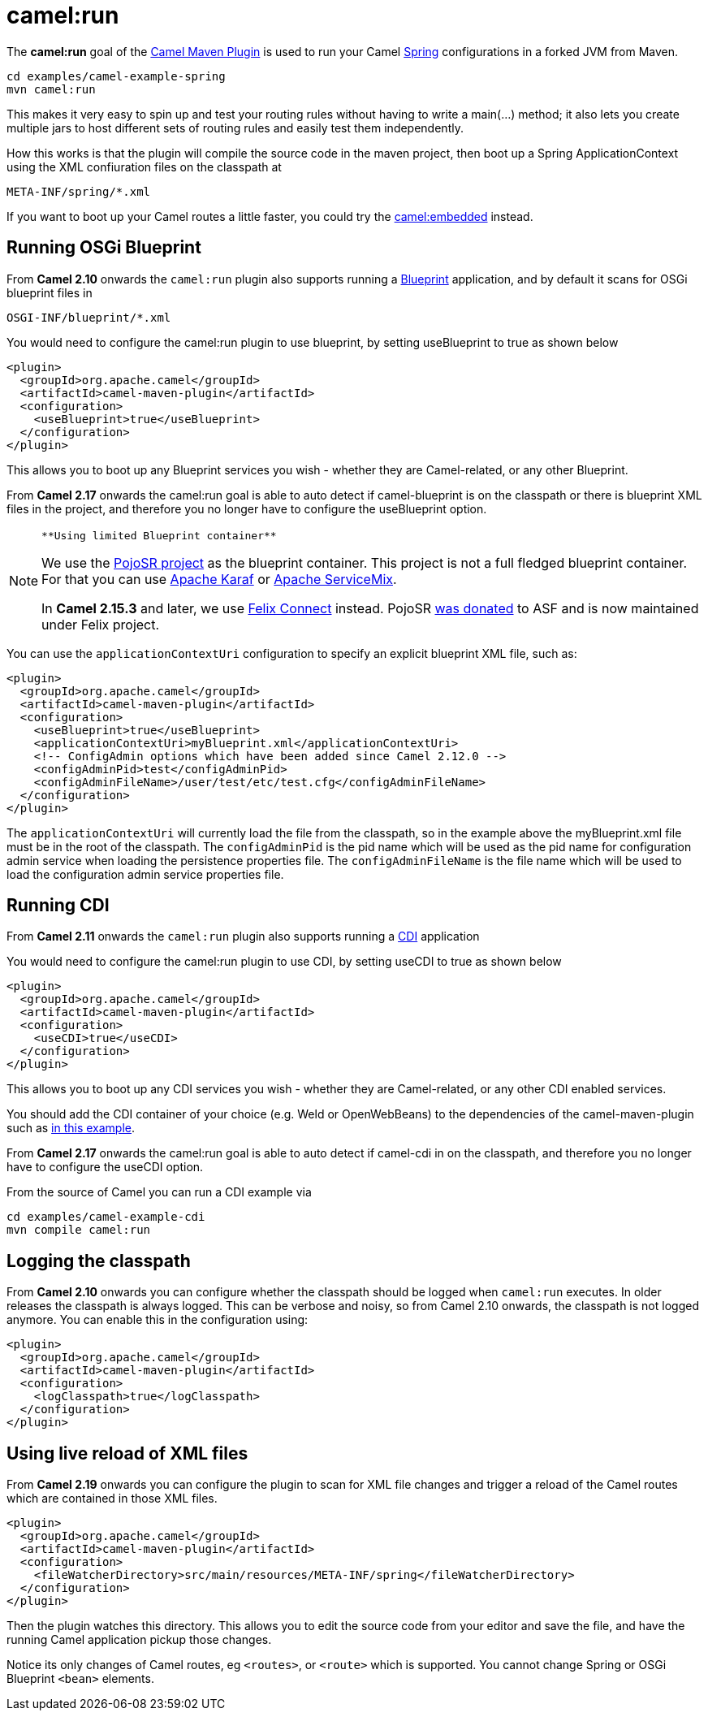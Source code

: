 = camel:run

The *camel:run* goal of the xref:camel-maven-plugin.adoc[Camel Maven
Plugin] is used to run your Camel xref:spring.adoc[Spring]
configurations in a forked JVM from Maven.

[source,shell]
----
cd examples/camel-example-spring
mvn camel:run
----

This makes it very easy to spin up and test your routing rules without
having to write a main(…) method; it also lets you create multiple jars
to host different sets of routing rules and easily test them
independently.

How this works is that the plugin will compile the source code in the
maven project, then boot up a Spring ApplicationContext using the XML
confiuration files on the classpath at

[source,syntaxhighlighter-pre]
----
META-INF/spring/*.xml
----

If you want to boot up your Camel routes a little faster, you could try
the xref:camel-embedded-maven-goal.adoc[camel:embedded] instead.

== Running OSGi Blueprint

From *Camel 2.10* onwards the `camel:run` plugin also supports running a
xref:using-osgi-blueprint-with-camel.adoc[Blueprint] application, and by
default it scans for OSGi blueprint files in

[source,syntaxhighlighter-pre]
----
OSGI-INF/blueprint/*.xml
----

You would need to configure the camel:run plugin to use blueprint, by
setting useBlueprint to true as shown below

[source,xml]
----
<plugin>
  <groupId>org.apache.camel</groupId>
  <artifactId>camel-maven-plugin</artifactId>
  <configuration>
    <useBlueprint>true</useBlueprint>
  </configuration>
</plugin>    
----

This allows you to boot up any Blueprint services you wish - whether
they are Camel-related, or any other Blueprint.

From *Camel 2.17* onwards the camel:run goal is able to auto detect if
camel-blueprint is on the classpath or there is blueprint XML files in
the project, and therefore you no longer have to configure the
useBlueprint option.

[NOTE]
====
 **Using limited Blueprint container**

We use the https://code.google.com/p/pojosr/[PojoSR project] as the
blueprint container. This project is not a full fledged blueprint
container. For that you can use http://karaf.apache.org/[Apache Karaf]
or http://servicemix.apache.org/[Apache ServiceMix].

In *Camel 2.15.3* and later, we use
https://github.com/apache/felix/tree/trunk/connect[Felix Connect]
instead. PojoSR https://issues.apache.org/jira/browse/FELIX-4445[was
donated] to ASF and is now maintained under Felix project.

====

You can use the `applicationContextUri` configuration to specify an
explicit blueprint XML file, such as:

[source,xml]
----
<plugin>
  <groupId>org.apache.camel</groupId>
  <artifactId>camel-maven-plugin</artifactId>
  <configuration>
    <useBlueprint>true</useBlueprint>
    <applicationContextUri>myBlueprint.xml</applicationContextUri>
    <!-- ConfigAdmin options which have been added since Camel 2.12.0 -->
    <configAdminPid>test</configAdminPid>
    <configAdminFileName>/user/test/etc/test.cfg</configAdminFileName>
  </configuration>
</plugin>    
----

The `applicationContextUri` will currently load the file from the
classpath, so in the example above the myBlueprint.xml file must be in
the root of the classpath.
The `configAdminPid` is the pid name which will be used as the pid name
for configuration admin service when loading the persistence properties
file.
The `configAdminFileName` is the file name which will be used to load
the configuration admin service properties file.

== Running CDI

From *Camel 2.11* onwards the `camel:run` plugin also supports running a
xref:components::cdi.adoc[CDI] application

You would need to configure the camel:run plugin to use CDI, by setting
useCDI to true as shown below

[source,xml]
----
<plugin>
  <groupId>org.apache.camel</groupId>
  <artifactId>camel-maven-plugin</artifactId>
  <configuration>
    <useCDI>true</useCDI>
  </configuration>
</plugin>    
----

This allows you to boot up any CDI services you wish - whether they are
Camel-related, or any other CDI enabled services.

You should add the CDI container of your choice (e.g. Weld or
OpenWebBeans) to the dependencies of the camel-maven-plugin such as
https://github.com/apache/camel/tree/master/examples/camel-example-cdi/[in
this example].

From *Camel 2.17* onwards the camel:run goal is able to auto detect if
camel-cdi in on the classpath, and therefore you no longer have to
configure the useCDI option.

From the source of Camel you can run a CDI example via

[source,shell]
----
cd examples/camel-example-cdi
mvn compile camel:run
----

== Logging the classpath

From *Camel 2.10* onwards you can configure whether the classpath should
be logged when `camel:run` executes. In older releases the classpath is
always logged.
This can be verbose and noisy, so from Camel 2.10 onwards, the classpath
is not logged anymore. You can enable this in the configuration using:

[source,xml]
----
<plugin>
  <groupId>org.apache.camel</groupId>
  <artifactId>camel-maven-plugin</artifactId>
  <configuration>
    <logClasspath>true</logClasspath>
  </configuration>
</plugin>    
----

== Using live reload of XML files

From *Camel 2.19* onwards you can configure the plugin to scan for XML
file changes and trigger a reload of the Camel routes which are
contained in those XML files.

[source,xml]
----
<plugin>
  <groupId>org.apache.camel</groupId>
  <artifactId>camel-maven-plugin</artifactId>
  <configuration>
    <fileWatcherDirectory>src/main/resources/META-INF/spring</fileWatcherDirectory>
  </configuration>
</plugin>
----

Then the plugin watches this directory. This allows you to edit the
source code from your editor and save the file, and have the running
Camel application pickup those changes.

Notice its only changes of Camel routes, eg `<routes>`, or
`<route>` which is supported. You cannot change Spring or OSGi Blueprint
`<bean>` elements.

